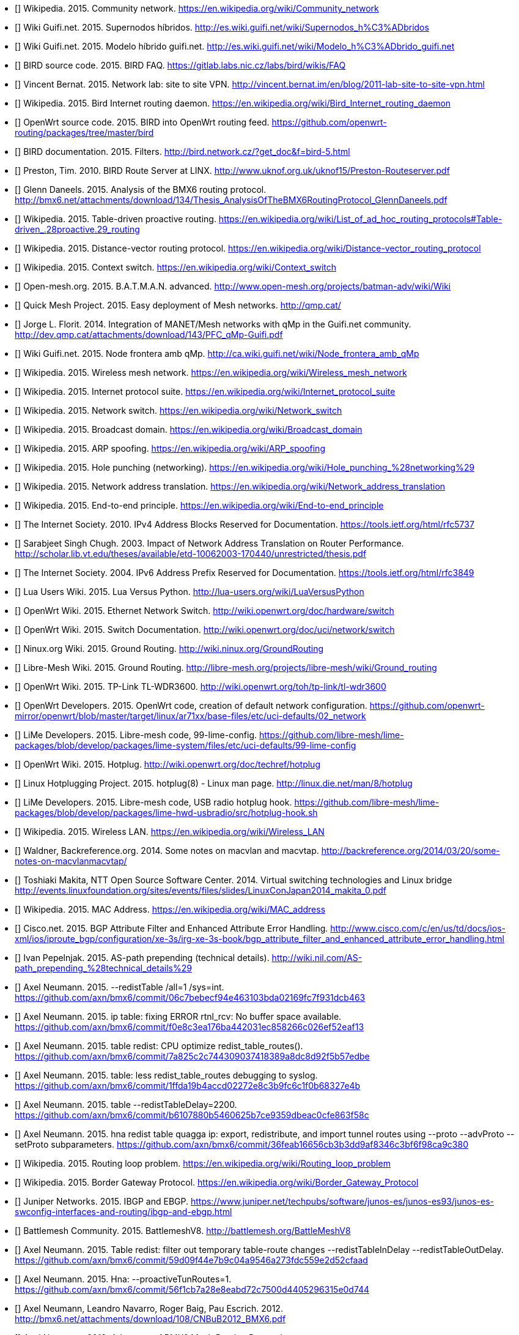 - [[[ref:cnw]]] Wikipedia. 2015. Community network. https://en.wikipedia.org/wiki/Community_network
- [[[ref:mdhdspnd]]] Wiki Guifi.net. 2015. Supernodos híbridos. http://es.wiki.guifi.net/wiki/Supernodos_h%C3%ADbridos
- [[[ref:mdhd]]] Wiki Guifi.net. 2015. Modelo híbrido guifi.net. http://es.wiki.guifi.net/wiki/Modelo_h%C3%ADbrido_guifi.net
- [[[ref:birdipvx]]] BIRD source code. 2015. BIRD FAQ. https://gitlab.labs.nic.cz/labs/bird/wikis/FAQ
- [[[ref:birdmultitable]]] Vincent Bernat. 2015. Network lab: site to site VPN. http://vincent.bernat.im/en/blog/2011-lab-site-to-site-vpn.html
- [[[ref:birdwikipedia]]] Wikipedia. 2015. Bird Internet routing daemon. https://en.wikipedia.org/wiki/Bird_Internet_routing_daemon
- [[[ref:birdowrt]]] OpenWrt source code. 2015. BIRD into OpenWrt routing feed. https://github.com/openwrt-routing/packages/tree/master/bird
- [[[ref:birdfilters]]] BIRD documentation. 2015. Filters. http://bird.network.cz/?get_doc&f=bird-5.html
- [[[ref:birdlinx]]] Preston, Tim. 2010. BIRD Route Server at LINX. http://www.uknof.org.uk/uknof15/Preston-Routeserver.pdf
- [[[ref:bmxan]]] Glenn Daneels. 2015. Analysis of the BMX6 routing protocol. http://bmx6.net/attachments/download/134/Thesis_AnalysisOfTheBMX6RoutingProtocol_GlennDaneels.pdf
- [[[ref:tablepro]]] Wikipedia. 2015. Table-driven proactive routing. https://en.wikipedia.org/wiki/List_of_ad_hoc_routing_protocols#Table-driven_.28proactive.29_routing
- [[[ref:distvect]]] Wikipedia. 2015. Distance-vector routing protocol. https://en.wikipedia.org/wiki/Distance-vector_routing_protocol
- [[[ref:contextswitch]]] Wikipedia. 2015. Context switch. https://en.wikipedia.org/wiki/Context_switch
- [[[ref:batmanadv]]] Open-mesh.org. 2015. B.A.T.M.A.N. advanced. http://www.open-mesh.org/projects/batman-adv/wiki/Wiki
- [[[ref:qmp]]] Quick Mesh Project. 2015. Easy deployment of Mesh networks. http://qmp.cat/
- [[[ref:qmpunsolclick]]] Jorge L. Florit. 2014. Integration of MANET/Mesh networks with qMp in the Guifi.net community. http://dev.qmp.cat/attachments/download/143/PFC_qMp-Guifi.pdf
- [[[ref:qmpmdhd]]] Wiki Guifi.net. 2015. Node frontera amb qMp. http://ca.wiki.guifi.net/wiki/Node_frontera_amb_qMp
- [[[ref:wkdpwmn]]] Wikipedia. 2015. Wireless mesh network. https://en.wikipedia.org/wiki/Wireless_mesh_network
- [[[ref:wkpfinternetprotocolsuite]]] Wikipedia. 2015. Internet protocol suite. https://en.wikipedia.org/wiki/Internet_protocol_suite
- [[[ref:wkpdethswitch]]] Wikipedia. 2015. Network switch. https://en.wikipedia.org/wiki/Network_switch
- [[[ref:wkpdbroadcstdoimain]]] Wikipedia. 2015. Broadcast domain. https://en.wikipedia.org/wiki/Broadcast_domain
- [[[ref:wkpdarpspoofing]]] Wikipedia. 2015. ARP spoofing. https://en.wikipedia.org/wiki/ARP_spoofing
- [[[ref:wkpdholepunch]]] Wikipedia. 2015. Hole punching (networking). https://en.wikipedia.org/wiki/Hole_punching_%28networking%29
- [[[ref:wkpfnat]]] Wikipedia. 2015. Network address translation. https://en.wikipedia.org/wiki/Network_address_translation
- [[[ref:wkpdend2end]]] Wikipedia. 2015. End-to-end principle. https://en.wikipedia.org/wiki/End-to-end_principle
- [[[ref:rfc5737]]] The Internet Society. 2010. IPv4 Address Blocks Reserved for Documentation. https://tools.ietf.org/html/rfc5737
- [[[ref:natperformance]]] Sarabjeet Singh Chugh. 2003. Impact of Network Address Translation on Router Performance. http://scholar.lib.vt.edu/theses/available/etd-10062003-170440/unrestricted/thesis.pdf
- [[[ref:rfc3849]]] The Internet Society. 2004. IPv6 Address Prefix Reserved for Documentation. https://tools.ietf.org/html/rfc3849
- [[[ref:luavspy]]] Lua Users Wiki. 2015. Lua Versus Python. http://lua-users.org/wiki/LuaVersusPython
- [[[ref:owrthwswitch]]] OpenWrt Wiki. 2015. Ethernet Network Switch. http://wiki.openwrt.org/doc/hardware/switch
- [[[ref:owrtswitch]]] OpenWrt Wiki. 2015. Switch Documentation. http://wiki.openwrt.org/doc/uci/network/switch
- [[[ref:nnxgr]]] Ninux.org Wiki. 2015. Ground Routing. http://wiki.ninux.org/GroundRouting
- [[[ref:limegr]]] Libre-Mesh Wiki. 2015. Ground Routing. http://libre-mesh.org/projects/libre-mesh/wiki/Ground_routing
- [[[ref:owrtwdr3600]]] OpenWrt Wiki. 2015. TP-Link TL-WDR3600. http://wiki.openwrt.org/toh/tp-link/tl-wdr3600
- [[[ref:owrtlanwan]]] OpenWrt Developers. 2015. OpenWrt code, creation of default network configuration. https://github.com/openwrt-mirror/openwrt/blob/master/target/linux/ar71xx/base-files/etc/uci-defaults/02_network
- [[[ref:99limeconfig]]] LiMe Developers. 2015. Libre-mesh code, 99-lime-config. https://github.com/libre-mesh/lime-packages/blob/develop/packages/lime-system/files/etc/uci-defaults/99-lime-config
- [[[ref:owrthotplug]]] OpenWrt Wiki. 2015. Hotplug. http://wiki.openwrt.org/doc/techref/hotplug
- [[[ref:hotplug]]] Linux Hotplugging Project. 2015. hotplug(8) - Linux man page. http://linux.die.net/man/8/hotplug
- [[[ref:usbradiohook]]] LiMe Developers. 2015. Libre-mesh code, USB radio hotplug hook. https://github.com/libre-mesh/lime-packages/blob/develop/packages/lime-hwd-usbradio/src/hotplug-hook.sh
- [[[ref:wkpdwlan]]] Wikipedia. 2015. Wireless LAN. https://en.wikipedia.org/wiki/Wireless_LAN
- [[[ref:macvlan]]] Waldner, Backreference.org. 2014. Some notes on macvlan and macvtap. http://backreference.org/2014/03/20/some-notes-on-macvlanmacvtap/
- [[[ref:linuxswitching]]] Toshiaki Makita, NTT Open Source Software Center. 2014. Virtual switching technologies and Linux bridge http://events.linuxfoundation.org/sites/events/files/slides/LinuxConJapan2014_makita_0.pdf
- [[[ref:macaddress]]] Wikipedia. 2015. MAC Address. https://en.wikipedia.org/wiki/MAC_address
- [[[ref:bgpattributediscard]]] Cisco.net. 2015. BGP Attribute Filter and Enhanced Attribute Error Handling. http://www.cisco.com/c/en/us/td/docs/ios-xml/ios/iproute_bgp/configuration/xe-3s/irg-xe-3s-book/bgp_attribute_filter_and_enhanced_attribute_error_handling.html
- [[[ref:bgpaspathprepending]]] Ivan Pepelnjak. 2015. AS-path prepending (technical details). http://wiki.nil.com/AS-path_prepending_%28technical_details%29
- [[[ref:bmxgit:1dcb463]]] Axel Neumann. 2015. --redistTable /all=1 /sys=int. https://github.com/axn/bmx6/commit/06c7bebecf94e463103bda02169fc7f931dcb463
- [[[ref:bmxgit:52eaf13]]] Axel Neumann. 2015. ip table: fixing ERROR rtnl_rcv: No buffer space available. https://github.com/axn/bmx6/commit/f0e8c3ea176ba442031ec858266c026ef52eaf13
- [[[ref:bmxgit:b57edbe]]] Axel Neumann. 2015. table redist: CPU optimize redist_table_routes(). https://github.com/axn/bmx6/commit/7a825c2c744309037418389a8dc8d92f5b57edbe
- [[[ref:bmxgit:8327e4b]]] Axel Neumann. 2015. table: less redist_table_routes debugging to syslog. https://github.com/axn/bmx6/commit/1ffda19b4accd02272e8c3b9fc6c1f0b68327e4b
- [[[ref:bmxgit:863f58c]]] Axel Neumann. 2015. table --redistTableDelay=2200. https://github.com/axn/bmx6/commit/b6107880b5460625b7ce9359dbeac0cfe863f58c
- [[[ref:bmxgit:ca9c380]]] Axel Neumann. 2015. hna redist table quagga ip: export, redistribute, and import tunnel routes using --proto --advProto --setProto subparameters. https://github.com/axn/bmx6/commit/36feab16656cb3b3dd9af8346c3bf6f98ca9c380
- [[[ref:routeloop]]] Wikipedia. 2015. Routing loop problem. https://en.wikipedia.org/wiki/Routing_loop_problem
- [[[ref:wkpdbgp]]] Wikipedia. 2015. Border Gateway Protocol. https://en.wikipedia.org/wiki/Border_Gateway_Protocol
- [[[ref:ebgpibgp]]] Juniper Networks. 2015. IBGP and EBGP. https://www.juniper.net/techpubs/software/junos-es/junos-es93/junos-es-swconfig-interfaces-and-routing/ibgp-and-ebgp.html
- [[[ref:battlemesh]]] Battlemesh Community. 2015. BattlemeshV8. http://battlemesh.org/BattleMeshV8
- [[[ref:bmxgit:52cfaad]]] Axel Neumann. 2015. Table redist: filter out temporary table-route changes --redistTableInDelay --redistTableOutDelay. https://github.com/axn/bmx6/commit/59d09f44e7b9c04a9546a273fdc559e2d52cfaad
- [[[ref:bmxgit:5e0d744]]] Axel Neumann. 2015. Hna: --proactiveTunRoutes=1. https://github.com/axn/bmx6/commit/56f1cb7a28e8eabd72c7500d4405296315e0d744
- [[[ref:bmxhotmesh]]] Axel Neumann, Leandro Navarro, Roger Baig, Pau Escrich. 2012. http://bmx6.net/attachments/download/108/CNBuB2012_BMX6.pdf
- [[[ref:bmxcryptopresentation]]] Axel Neumann. 2013. Advances of BMX6 Mesh Routing Protocol. http://bmx6.net/attachments/download/137/is4cwn2013-bmx6.pdf
- [[[ref:bmxgit:2156de7]]] Axel Neumann. 2015. Sec: --linkSignatureLen.... https://github.com/axn/bmx6/commit/48b8674c2a4f7ed0f01b20ab62a35ba2f2156de7
- [[[ref:freesoftware]]] Free Software Foundation. 2015. What is free software?. http://www.gnu.org/philosophy/free-sw.en.html
- [[[ref:owrtrouting:42d1982]]] OpenWrt source code. 2015. Update to latest bmx6-master branch. https://github.com/openwrt-routing/packages/commit/cfefe9fccae2332d147fd9bae7c72d15a42d1982
- [[[ref:owrtrouting:eec2c3f]]] OpenWrt source code. 2015. Update to latest semtor-branch version. https://github.com/openwrt-routing/packages/commit/5bcc48d5d032dd53ae58d03014b59e879eec2c3f
- [[[ref:owrtrouting:2ebaa92]]] OpenWrt source code. 2015. Performance fixes. https://github.com/openwrt-routing/packages/commit/70db9d7197c9b5f113b10844197a7dd8d2ebaa92
- [[[ref:bmxgit:170a847]]] Axel Neumann. 2015. Ip table: detect and fix rule corruption on the fly. https://github.com/axn/bmx6/commit/c04a3bb6acca75ff8665025ad34a47017170a847
- [[[ref:bmxgit:1152c8c]]] Axel Neumann. 2015. Dump: rerender --traffic and add traffic=devs. https://github.com/axn/bmx6/commit/49833b2dedf799239ea0f80725f26dca11152c8c
- [[[ref:bmxgit:5b193de]]] Axel Neumann. 2015. Prof: define --cpu argument in cpu.h. https://github.com/axn/bmx6/commit/09ec79c4b4f7af424c4d26d9f8276b1585b193de
- [[[ref:bmxgit:a3350fa]]] Axel Neumann. 2015. Control: add debuglevel 6,7,9. https://github.com/axn/bmx6/commit/2e706662eec5a010a8407e0b5dd09fad0a3350fa
- [[[ref:bmxgit:c32f0e9]]] Axel Neumann. 2015. --show=X neigh->nb for shorter line lengths. https://github.com/axn/bmx6/commit/62d547d785ad2650efd484fe30cd577dcc32f0e9
- [[[ref:bmxgit:cf4484d]]] Axel Neumann. 2015. Shorten originators. https://github.com/axn/bmx6/commit/e5e70071ef7c74b04002c4c62cc689448cf4484d
- [[[ref:bmxgit:4b32a8f]]] Axel Neumann. 2015. Ip table: less error debug logs. https://github.com/axn/bmx6/commit/c893847b458294e4559b8523f3397fbee4b32a8f
- [[[ref:bmxgit:23c9a57]]] Axel Neumann. 2015. Prof: ignore profiling probe if out of range (likely due to critical system time drift). https://github.com/axn/bmx6/commit/ecfb56ca08af8dbd8004b62b4c8b1966023c9a57
- [[[ref:bmxgit:8442565]]] Axel Neumann. 2015. Let --tunnels show non-existing gwName as ---. https://github.com/axn/bmx6/commit/a5e7a17c6c578d30a13a34404caa6fd208442565
- [[[ref:bmxgit:e52fef5]]] Axel Neumann. 2015. Link: debug --link mac. https://github.com/axn/bmx6/commit/f26814fdac1c66fcd88903452af902e6be52fef5
- [[[ref:bmxgit:baf743d]]] Axel Neumann. 2015. Link: debug --link mac. https://github.com/axn/bmx6/commit/4f17779c11bc19dd3acb9265010d74ff1baf743d
- [[[ref:bmxgit:2ae7152]]] Axel Neumann. 2015. Crypt: do NOT syslog private keys!. https://github.com/axn/bmx6/commit/b2664572a1ed6b890476d1e172c00ca772ae7152
- [[[ref:bmxgit:81dbb0b]]] Axel Neumann. 2015. Bmx desc: less verbose description-update syslogs. https://github.com/axn/bmx6/commit/85a8f10ba865afa66816f032a2d469fd681dbb0b
- [[[ref:bmxgit:d35b2b0]]] Axel Neumann. 2015. Table: resync_routes(). https://github.com/axn/bmx6/commit/0b115dd0826193e5010c48deaed0acfb9d35b2b0
- [[[ref:bmxgit:76a9e0c]]] Axel Neumann. 2015. Bmx desc sec ip: fix assertion error codes. https://github.com/axn/bmx6/commit/5f8fc62f650a305035a7ca53c7304ccf076a9e0c
- [[[ref:bmxgit:e8f0e3d]]] Axel Neumann. 2015. Prof: align --cpu output. https://github.com/axn/bmx6/commit/209ce12be0f2c608e731ce8822433d80de8f0e3d
- [[[ref:bmxgit:5ec9901]]] Axel Neumann. 2015. Hna: cpu-profile eval_tun_bit_tree(). https://github.com/axn/bmx6/commit/ace691a520d2c1382b6710a872367771d5ec9901
- [[[ref:bmxgit:5e990eb]]] Axel Neumann. 2015. Redist table: cpu-profile redistribution functions. https://github.com/axn/bmx6/commit/473738ed85d6b2097085d1941f62114595e990eb
- [[[ref:bmxgit:294d5fb]]] Axel Neumann. 2015. Node: fix neigh_create() crash due to disabled packet signatures. https://github.com/axn/bmx6/commit/15ca5d54ba203bbd27a69c59bafb098ac294d5fb
- [[[ref:bmxgit:f88d8ac]]] Axel Neumann. 2015. Link: debug descKey and pktKey in --links. https://github.com/axn/bmx6/commit/0ed1d1be34223800846baa65b0e99fd4df88d8ac
- [[[ref:bmxgit:748e175]]] Axel Neumann. 2015. All: rename pktKey->linkKey and descKey->nodeKey and related stuff. https://github.com/axn/bmx6/commit/200465889061dd134ceb3bb3fcf864f49748e175
- [[[ref:bmxgit:2c21549]]] Axel Neumann. 2015. Bmx content hna prof sec: align status outputs. https://github.com/axn/bmx6/commit/86f53178d5a7ac8425f9e0931aeec7eb92c21549
- [[[ref:bmxgit:2b5da2f]]] Axel Neumann. 2015. Table let resync_routes() call filter_temporary_route_changes(NOW). https://github.com/axn/bmx6/commit/b233d81659b186e8988e19a22166de5742b5da2f
- [[[ref:bmxgit:6b99c4c]]] Axel Neumann. 2015. Key: debugging destroy_orig_node() reasons... https://github.com/axn/bmx6/commit/b62e635c4ef5839f5deab42153b7e82936b99c4c
- [[[ref:bmxgit:ac6e32c]]] Axel Neumann. 2015. Bmx: CRITICAL_PURGE_TIME_DRIFT 20->60. https://github.com/axn/bmx6/commit/93bd64e9ec96b7b91a474b446415084cdac6e32c
- [[[ref:bmxgit:2a0d24a]]] Axel Neumann. 2015. Schedule: move keyNode_fixTimeouts() to after packet reception. https://github.com/axn/bmx6/commit/ccffed7babaa587d03371d7f93445ed3e2a0d24a
- [[[ref:bmxgit:90c4ce1]]] Axel Neumann. 2015. Common.mk -DAVL_5XLINKED. https://github.com/axn/bmx6/commit/7e8134bf61fcc96812cd2972f19167c8b90c4ce1
- [[[ref:bmxgit:5bf6f6d]]] Axel Neumann. 2015. Ip hna: speeding up iproute(del). https://github.com/axn/bmx6/commit/f9fb36eb0419dc94c5dee8ff6ec63bff85bf6f6d
- [[[ref:bmxgit:b4f107a]]] Axel Neumann. 2015. Redist: cpu-profile update_tunXin6_net_adv_list(). https://github.com/axn/bmx6/commit/d7591be3a5fc591b4acb69047584bb3d0b4f107a
- [[[ref:bmxgit:95751c4]]] Axel Neumann. 2015. Speedup redist_table_routes() -> update_tunXin6_net_adv_list(). https://github.com/axn/bmx6/commit/258b962408a75a399437606c03924425195751c4
- [[[ref:bmxgit:f376bf9]]] Axel Neumann. 2015. Fix curr_rx_packet->i.verifiedLink=NULL during neigh_destroy(). https://github.com/axn/bmx6/commit/b485293101dae8d339fef6cbed1aba698f376bf9
- [[[ref:bmxgit:03edbb1]]] Axel Neumann. 2015. Node key: debugging destroy_orig_node() reasons... https://github.com/axn/bmx6/commit/f8497cd282d9bb11aa9d70ee0bcce32f303edbb1
- [[[ref:bmxgit:3f1049f]]] Axel Neumann. 2015. Control: debug_output() count all debug messages. https://github.com/axn/bmx6/commit/69e345952916bd7b420fa5d4863b3abc33f1049f
- [[[ref:bmxgit:2b6a4a9]]] Axel Neumann. 2015. Node: refNode_destroy() do NOT del own credits. https://github.com/axn/bmx6/commit/22b67f8f1be3f4d83bc733aefbae5ad3d2b6a4a9
- [[[ref:bmxgit:660d382]]] Axel Neumann. 2015. Msg: keyNodes_block_and_sync() during rx_packet(). https://github.com/axn/bmx6/commit/e121db468c9aeac493907937d2b92915a660d382
- [[[ref:bmxgit:0629137]]] Axel Neumann. 2015. Metrics: use link_purge_to instead of fixed RP/TP_ADV_DELAY_RANGE=20000 within timeaware_rx/tx_probe(). https://github.com/axn/bmx6/commit/1cc7298bb04de590fe8bd48d9ff5aa0a90629137
- [[[ref:bmxgit:ca91a6d]]] Axel Neumann. 2015. Ip table: --netlinkBuffSize=(4*266240). https://github.com/axn/bmx6/commit/96db293122f95862a607bdaa449e710e7ca91a6d
- [[[ref:bmxgit:90ae174]]] Axel Neumann. 2015. Sec: fix opt_linkSigning() to not crash when returning to defaults. https://github.com/axn/bmx6/commit/4b21205c6873190b8e09e1dc3a4bd343b90ae174
- [[[ref:bmxgit:43873b8]]] Axel Neumann. 2015. table: allow redistTable from any table. https://github.com/axn/bmx6/commit/6b7f8690d9c679f9e14ebfed1d30f58b843873b8
- [[[ref:limerepo]]] Libre-Mesh developers. 2015. Libre-Mesh Source Code. https://github.com/libre-mesh/
- [[[ref:limegit:8291374]]] Gioacchino Mazzurco. 2015. lime-proto-bmx6: Simplified route exchange as BMX7 support filtering by proto. https://gitlab.com/libre-mesh/lime-packages/commit/1c24a88011ef32c1c7ba703f2d44970c48291374
- [[[ref:limegit:47710ff]]] Gioacchino Mazzurco. 2015. lime-proto-anygw: implement bgp_conf(...). https://gitlab.com/libre-mesh/lime-packages/commit/9f7b4ef748ab7dbfb2c1498ee885cdd8247710ff
- [[[ref:limegit:283cf88]]] Gioacchino Mazzurco. 2015. Reduce bmx6 redistribution performance impact, Move bmx6 route sharing code in the right place. https://gitlab.com/libre-mesh/lime-packages/commit/01fd9d20b65562d106f08648cd348fdb2283cf88
- [[[ref:limegit:aac488f]]] Gioacchino Mazzurco. 2015. Distribute bgp peering configuration accross lime-proto-*. https://gitlab.com/libre-mesh/lime-packages/commit/df5f6b73bd18fa6ee692fc610e14706d3aac488f
- [[[ref:limegit:66f7594]]] Gioacchino Mazzurco. 2015. lime-proto-bgp: Import BMX6 route prepending long path. https://gitlab.com/libre-mesh/lime-packages/commit/77c3d9f0b7299c5d6bebacc799238ef5166f7594
- [[[ref:limegit:2ba97e6]]] Gioacchino Mazzurco. 2015. lime-proto-bmx6: enable flag all and filter bird route with sys number. https://gitlab.com/libre-mesh/lime-packages/commit/dc5162554dd18350b8038448d5f0fbb322ba97e6
- [[[ref:limegit:dc1c7a6]]] Gioacchino Mazzurco. 2015. lime-proto-bmx6: load automatically table plugin. https://gitlab.com/libre-mesh/lime-packages/commit/b210adb63e3bd55da304143c33102bc6bdc1c7a6
- [[[ref:limegit:0359641]]] Gioacchino Mazzurco. 2015. Depends on bmx7 (experimental) instead of bmx6. https://gitlab.com/libre-mesh/lime-packages/commit/ddefa264428c2e6a60f1666c7646c4fd00359641
- [[[ref:limegit:9052540]]] Gioacchino Mazzurco. 2015. lime-system: radio name shouldn't have dot in name so it is not necessary additional option, TEST ME BEFORE MERGE. https://gitlab.com/libre-mesh/lime-packages/commit/87d6c436726f620ea4c936da534dba8669052540
- [[[ref:limegit:0f0dbf8]]] Gioacchino Mazzurco. 2015. lime-proto-{bgp,bmx}: added route sharing from bird to bmx6. https://gitlab.com/libre-mesh/lime-packages/commit/3d94505c04c0adb650df01a18323f0d440f0dbf8
- [[[ref:limegit:1503324]]] Gioacchino Mazzurco. 2015. lime-proto-bgp: read configuration instead of hardcoded values. https://gitlab.com/libre-mesh/lime-packages/commit/7a3ae47b62f23e1b8beac516617f2a3461503324
- [[[ref:limegit:7be551d]]] Gioacchino Mazzurco. 2015. lime-proto-bgp: added automatic lan subnet announcement. https://gitlab.com/libre-mesh/lime-packages/commit/a6e27ced5dc8b94ae0a7306c088ee64a37be551d
- [[[ref:limegit:c9ea7bf]]] Gioacchino Mazzurco. 2015. lime-proto-bgp: add protocol device to bird configuration so it listen for connections. https://gitlab.com/libre-mesh/lime-packages/commit/cecfe5a39e46f34aadd65ba798be42ba3c9ea7bf
- [[[ref:limegit:b651bfe]]] Gioacchino Mazzurco. 2015. Use named table field instead of positional for bgp_peer template. https://gitlab.com/libre-mesh/lime-packages/commit/f382c72b8b54051b7391682d4c019eeb5b651bfe
- [[[ref:limegit:8dfb4f3]]] Gioacchino Mazzurco. 2015. utils.expandVars now support literal table index as variable names. https://gitlab.com/libre-mesh/lime-packages/commit/55b06dd09b55ba5287443ca21b61523d78dfb4f3
- [[[ref:limegit:a761837]]] Gioacchino Mazzurco. 2015. add lime-proto-bgp stub. https://gitlab.com/libre-mesh/lime-packages/commit/ba6d1e087357c305aaa7201ffb6aaed7aa761837
- [[[ref:limegit:241f15a]]] Gioacchino Mazzurco. 2015. added utils.expandVars for easier custom config file filling. https://gitlab.com/libre-mesh/lime-packages/commit/50b0296bbef50d94282c28e0d0d89b213241f15a
- [[[ref:bmx6repo]]] BMX6 developers. 2015. BMX6 Source Code. https://github.com/axn/bmx6/
- [[[ref:owrtrouting]]] OpenWrt source code. 2015. OpenWrt routing feed. https://github.com/openwrt-routing/
- [[[ref:wifiadhoc]]] Wifi Planet. 2015. Understanding Ad Hoc Mode. http://www.wi-fiplanet.com/tutorials/article.php/1451421
- [[[ref:wkpfash]]] Wikipedia. 2015. Almquist shell. https://en.wikipedia.org/wiki/Almquist_shell
- [[[ref:anycast]]] Wikipedia. 2015. Anycast. https://en.wikipedia.org/wiki/Anycast
- [[[ref:wkpdap]]] Wikipedia. 2015. Wireless access point. https://en.wikipedia.org/wiki/Wireless_access_point
- [[[ref:wkpdapi]]] Wikipedia. 2015. Application programming interface. https://en.wikipedia.org/wiki/Application_programming_interface
- [[[ref:wkpdarp]]] Wikipedia. 2015. Address Resolution Protocol. https://en.wikipedia.org/wiki/Address_Resolution_Protocol
- [[[ref:wkpdas]]] Wikipedia. 2015. Autonomous system (Internet). https://en.wikipedia.org/wiki/Autonomous_system_%28Internet%29
- [[[ref:wkpdbabel]]] Wikipedia. 2015. Babel (protocol). https://en.wikipedia.org/wiki/Babel_%28protocol%29
- [[[ref:bgprfc]]] The Internet Society. 2006. A Border Gateway Protocol 4 (BGP-4). https://tools.ietf.org/html/rfc4271
- [[[ref:wkpdbroadcast]]] Wikipedia. 2015. Broadcasting (networking). https://en.wikipedia.org/wiki/Broadcasting_%28networking%29
- [[[ref:wkpdbssid]]] Wikipedia. 2015. Basic service set identification (BSSID). https://en.wikipedia.org/wiki/Service_set_%28802.11_network%29#Basic_service_set_identification_.28BSSID.29
- [[[ref:wkpdc]]] Wikipedia. 2015. C (programming language). https://en.wikipedia.org/wiki/C_%28programming_language%29
- [[[ref:wkpdcidr]]] Wikipedia. 2015. Classless Inter-Domain Routing. https://en.wikipedia.org/wiki/Classless_Inter-Domain_Routing
- [[[ref:drupal]]] Drupal.org. 2015 Drupal - Open Source CMS. https://www.drupal.org/
- [[[ref:rfc4213]]] The Internet Society. 2005. Basic Transition Mechanisms for IPv6 Hosts and Routers. https://tools.ietf.org/html/rfc4213
- [[[ref:wkpdthernet]]] Wikipedia. 2015. Ethernet. https://en.wikipedia.org/wiki/Ethernet
- [[[ref:wkpdfirmware]]] Wikipedia. 2015. Firmware. https://en.wikipedia.org/wiki/Firmware
- [[[ref:wkpdip]]] Wikipedia. 2015. Internet Protocol. https://en.wikipedia.org/wiki/Internet_Protocol
- [[[ref:wkpdipv4]]] Wikipedia. 2015. IPv4. https://en.wikipedia.org/wiki/IPv4
- [[[ref:wkpdipv6]]] Wikipedia. 2015. IPv6. https://en.wikipedia.org/wiki/IPv6
- [[[ref:wkpdlan]]] Wikipedia. 2015. Local area network. https://en.wikipedia.org/wiki/Local_area_network
- [[[ref:lastmile]]] Wikipedia. 2015. Last mile. https://en.wikipedia.org/wiki/Last_mile
- [[[ref:lime]]] Libre-Mesh community. 2015. Libre-Mesh. http://libre-mesh.org/
- [[[ref:lua]]] Lua.org. 2015. About Lua. http://www.lua.org/about.html
- [[[ref:wkpdmesh]]] Wikipedia. 2015. Mesh networking. https://en.wikipedia.org/wiki/Mesh_networking
- [[[ref:wkpdnetlink]]] Wikipedia. 2015. Netlink. https://en.wikipedia.org/wiki/Netlink
- [[[ref:wkpdnic]]] Wikipedia. 2015. Network interface controller. https://en.wikipedia.org/wiki/Network_interface_controller
- [[[ref:olsr]]] OLSR community. 2015. OLSR Web Site. http://www.olsr.org
- [[[ref:owrt]]] OpenWrt community. 2015. OpenWrt. https://openwrt.org/
- [[[ref:wkpdospf]]] Wikipedia. 2015. Open Shortest Path First. https://en.wikipedia.org/wiki/Open_Shortest_Path_First
- [[[ref:wkpdpeering]]] Wikipedia. 2015. Peering. https://en.wikipedia.org/wiki/Peering
- [[[ref:wkpdquagga]]] Wikipedia. 2015. Quagga (software). https://en.wikipedia.org/wiki/Quagga_%28software%29
- [[[ref:owrtwireless]]] OpenWrt Wiki. 2015. Wireless configuration. http://wiki.openwrt.org/doc/uci/wireless
- [[[ref:wkpdrouter]]] Wikipedia. 2015. Router (computing). https://en.wikipedia.org/wiki/Router_%28computing%29
- [[[ref:birdroutingdaemon]]] BIRD documentation. 2015. BIRD Internet Routing Daemon. http://bird.network.cz/?get_doc&f=bird-1.html
- [[[ref:wkpdrfc]]] Wikipedia. 2015. Request for Comments. https://en.wikipedia.org/wiki/Request_for_Comments
- [[[ref:wkpdsocket]]] Wikipedia. 2015. Network socket. https://en.wikipedia.org/wiki/Network_socket
- [[[ref:wkpdserviceset]]] Wikipedia. 2015. Service set (802.11 network). https://en.wikipedia.org/wiki/Service_set_%28802.11_network%29
- [[[ref:wkpdsta]]] Wikipedia. 2015. Station (networking). https://en.wikipedia.org/wiki/Station_%28networking%29
- [[[ref:wkpdsubnet]]] Wikipedia. 2015. Subnetwork. https://en.wikipedia.org/wiki/Subnetwork
- [[[ref:wkpdtcp]]] Wikipedia. 2015. Transmission Control Protocol. https://en.wikipedia.org/wiki/Transmission_Control_Protocol
- [[[ref:wkpdttl]]] Wikipedia. 2015. Time to live. https://en.wikipedia.org/wiki/Time_to_live
- [[[ref:wkpduml]]] Wikipedia. 2015. Unified Modeling Language. https://en.wikipedia.org/wiki/Unified_Modeling_Language
- [[[ref:wkpdunicast]]] Wikipedia. 2015. Unicast. https://en.wikipedia.org/wiki/Unicast
- [[[ref:wkpdusb]]] Wikipedia. 2015. USB. https://en.wikipedia.org/wiki/USB
- [[[ref:wikivendorlockin]]] Wikipedia. 2015. Vendor lock-in. https://en.wikipedia.org/wiki/Vendor_lock-in
- [[[ref:wkpdvlan]]] Wikipedia. 2015. Virtual LAN. https://en.wikipedia.org/wiki/Virtual_LAN
- [[[ref:wkpdwan]]]  Wikipedia. 2015. Wide area network. https://en.wikipedia.org/wiki/Wide_area_network
- [[[ref:wkpdwds]]] Wikipedia. 2015. Wireless distribution system. https://en.wikipedia.org/wiki/Wireless_distribution_system
- [[[ref:wkpdwifi]]] Wikipedia. 2015. Wi-Fi. https://en.wikipedia.org/wiki/Wi-Fi